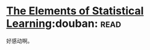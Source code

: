 * [[https://book.douban.com/subject/3294335/][The Elements of Statistical Learning]]:douban::read:
好感动啊。
